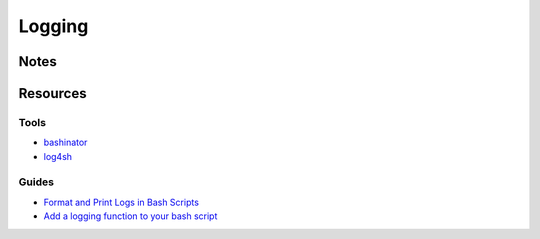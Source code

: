=======
Logging
=======


Notes
=====


Resources
=========

Tools
-----
- `bashinator           <http://www.bashinator.org/>`_
- `log4sh               <https://sites.google.com/a/forestent.com/projects/log4sh>`_


Guides
------
- `Format and Print Logs in Bash Scripts        <https://swaeku.github.io/blog/2013/09/14/format-and-print-logs-in-bash-shell-scripts/>`_
- `Add a logging function to your bash script   <http://www.sgvulcan.com/add-a-logging-function-to-your-bash-script/>`_
